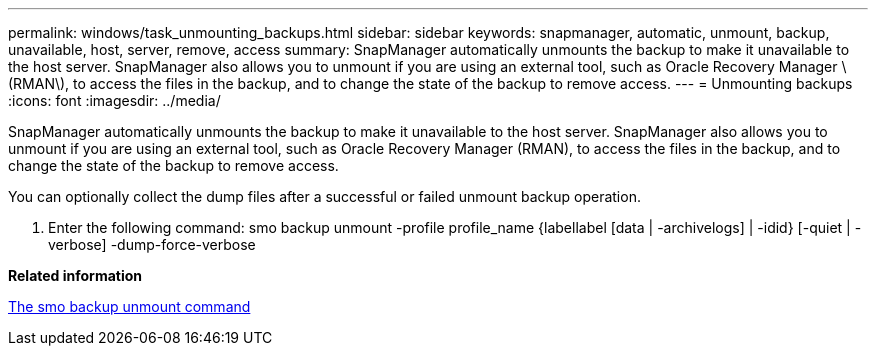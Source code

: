 ---
permalink: windows/task_unmounting_backups.html
sidebar: sidebar
keywords: snapmanager, automatic, unmount, backup, unavailable, host, server, remove, access
summary: SnapManager automatically unmounts the backup to make it unavailable to the host server. SnapManager also allows you to unmount if you are using an external tool, such as Oracle Recovery Manager \(RMAN\), to access the files in the backup, and to change the state of the backup to remove access.
---
= Unmounting backups
:icons: font
:imagesdir: ../media/

[.lead]
SnapManager automatically unmounts the backup to make it unavailable to the host server. SnapManager also allows you to unmount if you are using an external tool, such as Oracle Recovery Manager (RMAN), to access the files in the backup, and to change the state of the backup to remove access.

You can optionally collect the dump files after a successful or failed unmount backup operation.

. Enter the following command: smo backup unmount -profile profile_name {labellabel [data | -archivelogs] | -idid} [-quiet | -verbose] -dump-force-verbose

*Related information*

xref:reference_the_smosmsapbackup_unmount_command.adoc[The smo backup unmount command]
